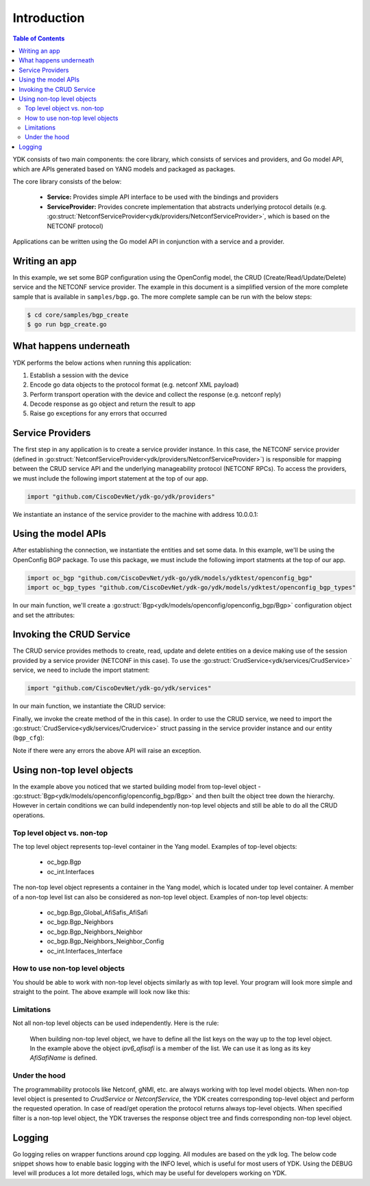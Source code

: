 Introduction
=============
.. contents:: Table of Contents

YDK consists of two main components: the core library, which consists of services and providers, and Go model API, which are APIs generated based on YANG models and packaged as packages.

The core library consists of the below:

    * **Service:** Provides simple API interface to be used with the bindings and providers
    * **ServiceProvider:** Provides concrete implementation that abstracts underlying protocol details (e.g. :go:struct:`NetconfServiceProvider<ydk/providers/NetconfServiceProvider>`, which is based on the NETCONF protocol)

Applications can be written using the Go model API in conjunction with a service and a provider.

Writing an app
--------------

In this example, we set some BGP configuration using the OpenConfig model, the CRUD (Create/Read/Update/Delete) service and the NETCONF service provider. The example in this document is a simplified version of the more complete sample that is available in ``samples/bgp.go``. The more complete sample can be run with the below steps:

.. code-block:: sh
    
    $ cd core/samples/bgp_create
    $ go run bgp_create.go


What happens underneath
-----------------------
YDK performs the below actions when running this application:

1. Establish a session with the device
2. Encode go data objects to the protocol format (e.g. netconf XML payload)
3. Perform transport operation with the device and collect the response (e.g. netconf reply)
4. Decode response as go object and return the result to app
5. Raise go exceptions for any errors that occurred


Service Providers
-----------------
The first step in any application is to create a service provider instance. In this case, the NETCONF service provider (defined in :go:struct:`NetconfServiceProvider<ydk/providers/NetconfServiceProvider>`) is responsible for mapping between the CRUD service API and the underlying manageability protocol (NETCONF RPCs). To access the providers, we must include the following import statement at the top of our app.

.. code-block:: c

    import "github.com/CiscoDevNet/ydk-go/ydk/providers"

We instantiate an instance of the service provider to the machine with address 10.0.0.1:

.. code-block:: c
    :linenos:

    func main() {
        var provider providers.NetconfServiceProvider = providers.NetconfServiceProvider{
            Address:  "127.0.0.1",
            Username: "admin",
            Password: "admin",
            Port:     12022}
        provider.Connect()


Using the model APIs
--------------------
After establishing the connection, we instantiate the entities and set some data. In this example, we'll be using the OpenConfig BGP package. To use this package, we must include the following import statments at the top of our app.

.. code-block:: c

    import oc_bgp "github.com/CiscoDevNet/ydk-go/ydk/models/ydktest/openconfig_bgp"
    import oc_bgp_types "github.com/CiscoDevNet/ydk-go/ydk/models/ydktest/openconfig_bgp_types"

In our main function, we'll create a :go:struct:`Bgp<ydk/models/openconfig/openconfig_bgp/Bgp>` configuration object and set the attributes:

.. code-block:: c
    :linenos:
    :lineno-start: 8

        // create BGP object
        bgp := oc_bgp.Bgp{}

        // set the Global AS
        bgp.Global.Config.As = 65172

        // Create an AFI SAFI config
        ipv6_afisafi := oc_bgp.Bgp_Global_AfiSafis_AfiSafi{}
        ipv6_afisafi.AfiSafiName = &oc_bgp_types.IPV6UNICAST{}
        ipv6_afisafi.Config.AfiSafiName = &oc_bgp_types.IPV6UNICAST{}
        ipv6_afisafi.Config.Enabled = true

        // Add the AFI SAFI config to the global AFI SAFI list
        bgp.Global.AfiSafis.AfiSafi = append(bgp.Global.AfiSafis.AfiSafi, ipv6_afisafi)

Invoking the CRUD Service
-------------------------

The CRUD service provides methods to create, read, update and delete entities on a device making use of the session provided by a service provider (NETCONF in this case). To use the :go:struct:`CrudService<ydk/services/CrudService>` service, we need to include the import statment:

.. code-block:: c

    import "github.com/CiscoDevNet/ydk-go/ydk/services"

In our main function, we instantiate the CRUD service:

.. code-block:: c
    :linenos:
    :lineno-start: 24

        crud := services.CrudService{}

Finally, we invoke the create method of the in this case).  In order to use the CRUD service, we need to import the :go:struct:`CrudService<ydk/services/Crudervice>` struct passing in the
service provider instance and our entity (``bgp_cfg``):

.. code-block:: c
    :linenos:
    :lineno-start: 25

        crud.Create(&provider, &bgp)
    }

Note if there were any errors the above API will raise an exception.

Using non-top level objects
---------------------------

In the example above you noticed that we started building model from top-level object - :go:struct:`Bgp<ydk/models/openconfig/openconfig_bgp/Bgp>` and then built the object tree down the hierarchy. 
However in certain conditions we can build independently non-top level objects and still be able to do all the CRUD operations.

Top level object vs. non-top
~~~~~~~~~~~~~~~~~~~~~~~~~~~~
The top level object represents top-level container in the Yang model. Examples of top-level objects:

 * oc_bgp.Bgp
 * oc_int.Interfaces

The non-top level object represents a container in the Yang model, which is located under top level container. A member of a non-top level list can also be considered as non-top level object.
Examples of non-top level objects:

 * oc_bgp.Bgp_Global_AfiSafis_AfiSafi
 * oc_bgp.Bgp_Neighbors
 * oc_bgp.Bgp_Neighbors_Neighbor
 * oc_bgp.Bgp_Neighbors_Neighbor_Config
 * oc_int.Interfaces_Interface

How to use non-top level objects
~~~~~~~~~~~~~~~~~~~~~~~~~~~~~~~~

You should be able to work with non-top level objects similarly as with top level. 
Your program will look more simple and straight to the point.
The above example will look now like this:

.. code-block:: c
 :linenos:

    import oc_bgp "github.com/CiscoDevNet/ydk-go/ydk/models/ydktest/openconfig_bgp"
    import oc_bgp_types "github.com/CiscoDevNet/ydk-go/ydk/models/ydktest/openconfig_bgp_types"
    import "github.com/CiscoDevNet/ydk-go/ydk/services"
    import "github.com/CiscoDevNet/ydk-go/ydk/providers"
 
    func createBgpAfisafiConfig(provider NetconfServiceProvider) {
        // Create single AFI SAFI configuration
        ipv6_afisafi := oc_bgp.Bgp_Global_AfiSafis_AfiSafi{}
        ipv6_afisafi.AfiSafiName = &oc_bgp_types.IPV6UNICAST{}
        ipv6_afisafi.Config.AfiSafiName = &oc_bgp_types.IPV6UNICAST{}
        ipv6_afisafi.Config.Enabled = true

        crud := services.CrudService{}
        crud.Create(&provider, &ipv6_afisafi)
    }
    
    func readBgpAfisafiConfig(provider NetconfServiceProvider) {
        // Read single AFI SAFI configuration
        afisafiFilter := oc_bgp.Bgp_Global_AfiSafis_AfiSafi{}
        afisafiFilter.AfiSafiName = &oc_bgp_types.IPV6UNICAST{}
        crud := services.CrudService{}
        afisafiEntity := crud.ReadConfig(&provider, &afisafiFilter)
        afisafi := afisafiEntity.(*oc_bgp.Bgp_Global_AfiSafis_AfiSafi)
    }

Limitations
~~~~~~~~~~~

Not all non-top level objects can be used independently. Here is the rule:

  When building non-top level object, we have to define all the list keys on the way up to the top level object. 
  In the example above the object `ipv6_afisafi` is a member of the list. We can use it as long as its key `AfiSafiName` is defined. 
  
Under the hood
~~~~~~~~~~~~~~

The programmability protocols like Netconf, gNMI, etc. are always working with top level model objects. 
When non-top level object is presented to `CrudService` or `NetconfService`, the YDK creates corresponding top-level object and perform the requested operation.
In case of read/get operation the protocol returns always top-level objects. 
When specified filter is a non-top level object, the YDK traverses the response object tree and finds corresponding non-top level object.

.. _howto-logging:

Logging
-------
Go logging relies on wrapper functions around cpp logging. All modules are based on the ydk log. The below code snippet shows how to enable basic logging with the INFO level, which is useful for most users of YDK. Using the DEBUG level will produces a lot more detailed logs, which may be useful for developers working on YDK.

.. code-block:: c
    :linenos:
    
    package main

    import "github.com/CiscoDevNet/ydk-go/ydk"

    func main() {
        ydk.EnableLogging(ydk.Info)
    }

